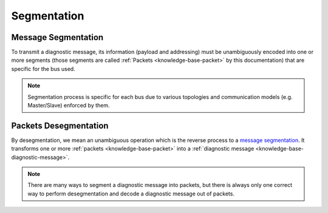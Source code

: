 .. _knowledge-base-segmentation:

Segmentation
============


.. _knowledge-base-message-segmentation:

Message Segmentation
--------------------
To transmit a diagnostic message, its information (payload and addressing) must be unambiguously encoded into one
or more segments (those segments are called :ref:`Packets <knowledge-base-packet>` by this documentation)
that are specific for the bus used.

.. note:: Segmentation process is specific for each bus due to various topologies and
    communication models (e.g. Master/Slave) enforced by them.


.. _knowledge-base-packets-desegmentation:

Packets Desegmentation
----------------------
By desegmentation, we mean an unambiguous operation which is the reverse process to a `message segmentation`_.
It transforms one or more :ref:`packets <knowledge-base-packet>` into
a :ref:`diagnostic message <knowledge-base-diagnostic-message>`.

.. note:: There are many ways to segment a diagnostic message into packets, but there is always only one correct way
    to perform desegmentation and decode a diagnostic message out of packets.
